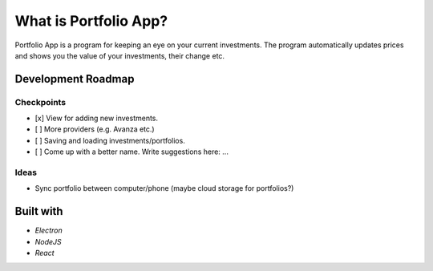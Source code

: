 What is Portfolio App?
#############

Portfolio App is a program for keeping an eye on your current investments.  The program automatically updates prices and shows you the value of your investments, their change etc.

.. image:: images/screenshot0.png

Development Roadmap
===================

Checkpoints
-----------

- [x] View for adding new investments.
- [ ] More providers (e.g. Avanza etc.)
- [ ] Saving and loading investments/portfolios.
- [ ] Come up with a better name. Write suggestions here: ...

Ideas
-----
- Sync portfolio between computer/phone (maybe cloud storage for portfolios?)

Built with
==========
- *Electron*
- *NodeJS*
- *React*
